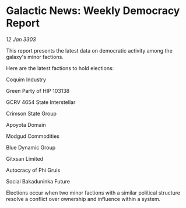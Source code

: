 * Galactic News: Weekly Democracy Report

/12 Jan 3303/

This report presents the latest data on democratic activity among the galaxy's minor factions. 

Here are the latest factions to hold elections: 

Coquim Industry 

Green Party of HIP 103138 

GCRV 4654 State Interstellar 

Crimson State Group 

Apoyota Domain 

Modgud Commodities 

Blue Dynamic Group 

Gitxsan Limited 

Autocracy of Phi Gruis 

Social Bakaduninka Future 

Elections occur when two minor factions with a similar political structure resolve a conflict over ownership and influence within a system.